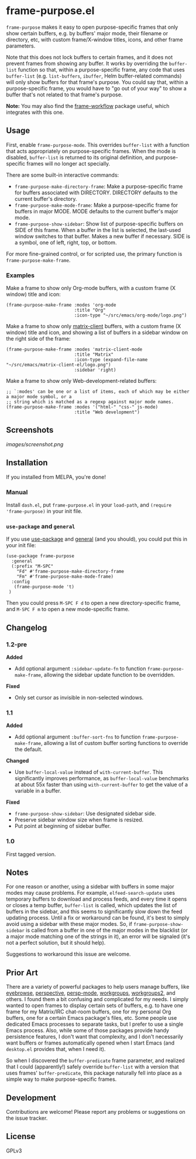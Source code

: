 #+PROPERTY: LOGGING nil

#+BEGIN_HTML
<a href=https://alphapapa.github.io/dont-tread-on-emacs/><img src="images/dont-tread-on-emacs-150.png" align="right"></a>
#+END_HTML

* frame-purpose.el

[[http://melpa.org/#/frame-purpose][file:http://melpa.org/packages/frame-purpose-badge.svg]]

 =frame-purpose= makes it easy to open purpose-specific frames that only show certain buffers, e.g. by buffers' major mode, their filename or directory, etc, with custom frame/X-window titles, icons, and other frame parameters.

 Note that this does not lock buffers to certain frames, and it does not prevent frames from showing any buffer.  It works by overriding the =buffer-list= function so that, within a purpose-specific frame, any code that uses =buffer-list= (e.g. =list-buffers=, =ibuffer=, Helm buffer-related commands) will only show buffers for that frame's purpose.  You could say that, within a purpose-specific frame, you would have to "go out of your way" to show a buffer that's not related to that frame's purpose.

*Note:* You may also find the [[https://github.com/akirak/frame-workflow][frame-workflow]] package useful, which integrates with this one.

** Usage

 First, enable =frame-purpose-mode=.  This overrides =buffer-list= with a function that acts appropriately on purpose-specific frames.  When the mode is disabled, =buffer-list= is returned to its original definition, and purpose-specific frames will no longer act specially.

 There are some built-in interactive commands:

 + =frame-purpose-make-directory-frame=: Make a purpose-specific frame for buffers associated with DIRECTORY.  DIRECTORY defaults to the current buffer's directory.
 + =frame-purpose-make-mode-frame=: Make a purpose-specific frame for buffers in major MODE.  MODE defaults to the current buffer's major mode.
 + =frame-purpose-show-sidebar=: Show list of purpose-specific buffers on SIDE of this frame.  When a buffer in the list is selected, the last-used window switches to that buffer.  Makes a new buffer if necessary.  SIDE is a symbol, one of left, right, top, or bottom.

 For more fine-grained control, or for scripted use, the primary function is =frame-purpose-make-frame=.

*** Examples

 Make a frame to show only Org-mode buffers, with a custom frame (X window) title and icon:

 #+BEGIN_SRC elisp
   (frame-purpose-make-frame :modes 'org-mode
                             :title "Org"
                             :icon-type "~/src/emacs/org-mode/logo.png")
 #+END_SRC

 Make a frame to show only [[https://github.com/jgkamat/matrix-client-el][matrix-client]] buffers, with a custom frame (X window) title and icon, and showing a list of buffers in a sidebar window on the right side of the frame:

 #+BEGIN_SRC elisp
   (frame-purpose-make-frame :modes 'matrix-client-mode
                             :title "Matrix"
                             :icon-type (expand-file-name "~/src/emacs/matrix-client-el/logo.png")
                             :sidebar 'right)
 #+END_SRC

Make a frame to show only Web-development-related buffers:

 #+BEGIN_SRC elisp
   ;; `:modes' can be one or a list of items, each of which may be either a major mode symbol, or a
   ;; string which is matched as a regexp against major mode names.
   (frame-purpose-make-frame :modes '("html-" "css-" js-mode)
                             :title "Web development")
 #+END_SRC

** Screenshots

[[images/screenshot.png]]

** Installation

If you installed from MELPA, you're done!

*** Manual

Install =dash.el=, put =frame-purpose.el= in your =load-path=, and =(require 'frame-purpose)= in your init file.

*** =use-package= and =general=

If you use [[https://github.com/jwiegley/use-package][use-package]] and [[https://github.com/noctuid/general.el#general-keyword][general]] (and you should), you could put this in your init file:

#+BEGIN_SRC elisp
(use-package frame-purpose
  :general
  (:prefix "M-SPC"
    "Fd" #'frame-purpose-make-directory-frame
    "Fm" #'frame-purpose-make-mode-frame)
  :config
   (frame-purpose-mode 't)
 )
#+END_SRC

Then you could press =M-SPC F d= to open a new directory-specific frame, and =M-SPC F m= to open a new mode-specific frame.

** Changelog

*** 1.2-pre

*Added*
+  Add optional argument ~:sidebar-update-fn~ to function ~frame-purpose-make-frame~, allowing the sidebar update function to be overridden.

*Fixed*
+  Only set cursor as invisible in non-selected windows.

*** 1.1

*Added*
+  Add optional argument ~:buffer-sort-fns~ to function ~frame-purpose-make-frame~, allowing a list of custom buffer sorting functions to override the default.

*Changed*
+  Use ~buffer-local-value~ instead of ~with-current-buffer~.  This significantly improves performance, as ~buffer-local-value~ benchmarks at about 55x faster than using ~with-current-buffer~ to get the value of a variable in a buffer.

*Fixed*
+  ~frame-purpose-show-sidebar~: Use designated sidebar side.
+  Preserve sidebar window size when frame is resized.
+  Put point at beginning of sidebar buffer.

*** 1.0

First tagged version.

** Notes

For one reason or another, using a sidebar with buffers in some major modes may cause problems.  For example, =elfeed-search-update= uses temporary buffers to download and process feeds, and every time it opens or closes a temp buffer, =buffer-list= is called, which updates the list of buffers in the sidebar, and this seems to significantly slow down the feed updating process.  Until a fix or workaround can be found, it's best to simply avoid using a sidebar with these major modes.  So, if =frame-purpose-show-sidebar= is called from a buffer in one of the major modes in the blacklist (or a major mode matching one of the strings in it), an error will be signaled (it's not a perfect solution, but it should help).

Suggestions to workaround this issue are welcome.

** Prior Art

There are a variety of powerful packages to help users manage buffers, like [[https://github.com/wasamasa/eyebrowse][eyebrowse]], [[https://github.com/nex3/perspective-el][perspective]], [[https://github.com/Bad-ptr/persp-mode.el][persp-mode]], [[https://github.com/tlh/workgroups.el][workgroups]], [[https://github.com/pashinin/workgroups2][workgroups2]], and others.  I found them a bit confusing and complicated for my needs.  I simply wanted to open frames to display certain sets of buffers, e.g. to have one frame for my Matrix/IRC chat-room buffers, one for my personal Org buffers, one for a certain Emacs package's files, etc.  Some people use dedicated Emacs processes to separate tasks, but I prefer to use a single Emacs process.  Also, while some of those packages provide handy persistence features, I don't want that complexity, and I don't necessarily want buffers or frames automatically opened when I start Emacs (and =desktop.el= provides that, when I need it).

So when I discovered the =buffer-predicate= frame parameter, and realized that I could (apparently!) safely override =buffer-list= with a version that uses frames' =buffer-predicate=, this package naturally fell into place as a simple way to make purpose-specific frames.

** Development

Contributions are welcome!  Please report any problems or suggestions on the issue tracker.

** License

GPLv3
